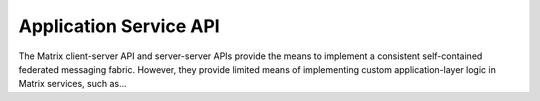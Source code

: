 Application Service API
=======================

The Matrix client-server API and server-server APIs provide the means to implement a consistent self-contained federated messaging fabric.  However, they provide limited means of implementing custom application-layer logic in Matrix services, such as...
